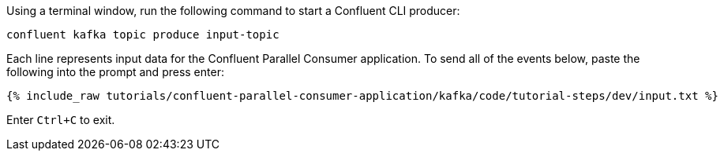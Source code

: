 Using a terminal window, run the following command to start a Confluent CLI producer:

```
confluent kafka topic produce input-topic
```

Each line represents input data for the Confluent Parallel Consumer application. To send all of the events below, paste the following into the prompt and press enter:

+++++
<pre class="snippet"><code class="json">{% include_raw tutorials/confluent-parallel-consumer-application/kafka/code/tutorial-steps/dev/input.txt %}</code></pre>
+++++

Enter `Ctrl+C` to exit.
